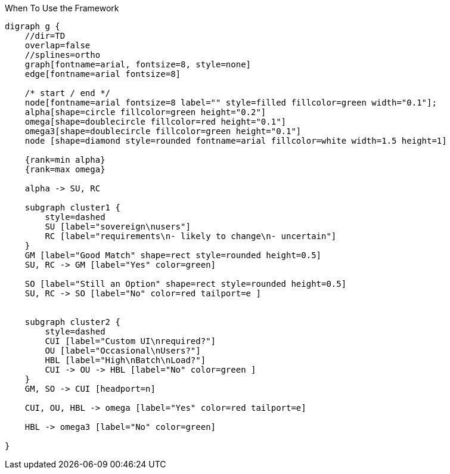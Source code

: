 .When To Use the Framework
[graphviz, WhenToUse, png]

----
digraph g {
    //dir=TD 
    overlap=false
    //splines=ortho
    graph[fontname=arial, fontsize=8, style=none]
    edge[fontname=arial fontsize=8] 

    /* start / end */
    node[fontname=arial fontsize=8 label="" style=filled fillcolor=green width="0.1"];
    alpha[shape=circle fillcolor=green height="0.2"]
    omega[shape=doublecircle fillcolor=red height="0.1"] 
    omega3[shape=doublecircle fillcolor=green height="0.1"] 
    node [shape=diamond style=rounded fontname=arial fillcolor=white width=1.5 height=1]

    {rank=min alpha}
    {rank=max omega}

    alpha -> SU, RC 

    subgraph cluster1 {
        style=dashed
        SU [label="sovereign\nusers"]
        RC [label="requirements\n- likely to change\n- uncertain"]
    }
    GM [label="Good Match" shape=rect style=rounded height=0.5] 
    SU, RC -> GM [label="Yes" color=green]

    SO [label="Still an Option" shape=rect style=rounded height=0.5] 
    SU, RC -> SO [label="No" color=red tailport=e ]

    
    subgraph cluster2 {
        style=dashed
        CUI [label="Custom UI\nrequired?"]
        OU [label="Occasional\nUsers?"]
        HBL [label="High\nBatch\nLoad?"]
        CUI -> OU -> HBL [label="No" color=green ]
    }
    GM, SO -> CUI [headport=n]
    
    CUI, OU, HBL -> omega [label="Yes" color=red tailport=e]

    HBL -> omega3 [label="No" color=green]
    
}
----

